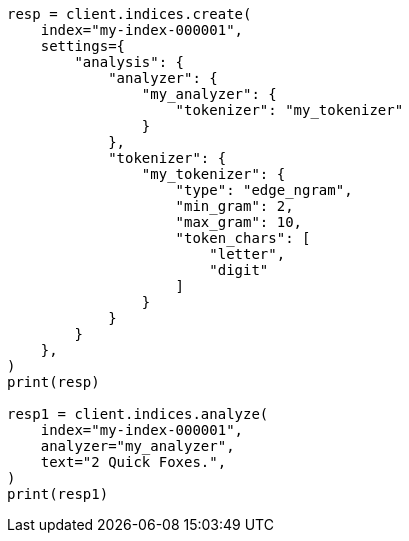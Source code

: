 // This file is autogenerated, DO NOT EDIT
// analysis/tokenizers/edgengram-tokenizer.asciidoc:144

[source, python]
----
resp = client.indices.create(
    index="my-index-000001",
    settings={
        "analysis": {
            "analyzer": {
                "my_analyzer": {
                    "tokenizer": "my_tokenizer"
                }
            },
            "tokenizer": {
                "my_tokenizer": {
                    "type": "edge_ngram",
                    "min_gram": 2,
                    "max_gram": 10,
                    "token_chars": [
                        "letter",
                        "digit"
                    ]
                }
            }
        }
    },
)
print(resp)

resp1 = client.indices.analyze(
    index="my-index-000001",
    analyzer="my_analyzer",
    text="2 Quick Foxes.",
)
print(resp1)
----
